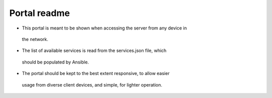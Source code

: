 =============
Portal readme
=============

* This portal is meant to be shown when accessing the server from any device in
 the network.
* The list of available services is read from the services.json file, which
 should be populated by Ansible.
* The portal should be kept to the best extent responsive, to allow easier
 usage from diverse client devices, and simple, for lighter operation.
